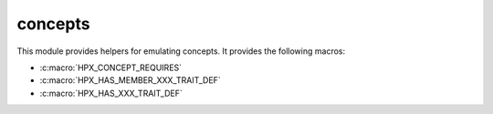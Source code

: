 ..
    Copyright (c) 2019 The STE||AR-Group

    SPDX-License-Identifier: BSL-1.0
    Distributed under the Boost Software License, Version 1.0. (See accompanying
    file LICENSE_1_0.txt or copy at http://www.boost.org/LICENSE_1_0.txt)

.. _libs_concepts:

========
concepts
========

This module provides helpers for emulating concepts. It provides the following
macros:

* :c:macro:`HPX_CONCEPT_REQUIRES`
* :c:macro:`HPX_HAS_MEMBER_XXX_TRAIT_DEF`
* :c:macro:`HPX_HAS_XXX_TRAIT_DEF`
